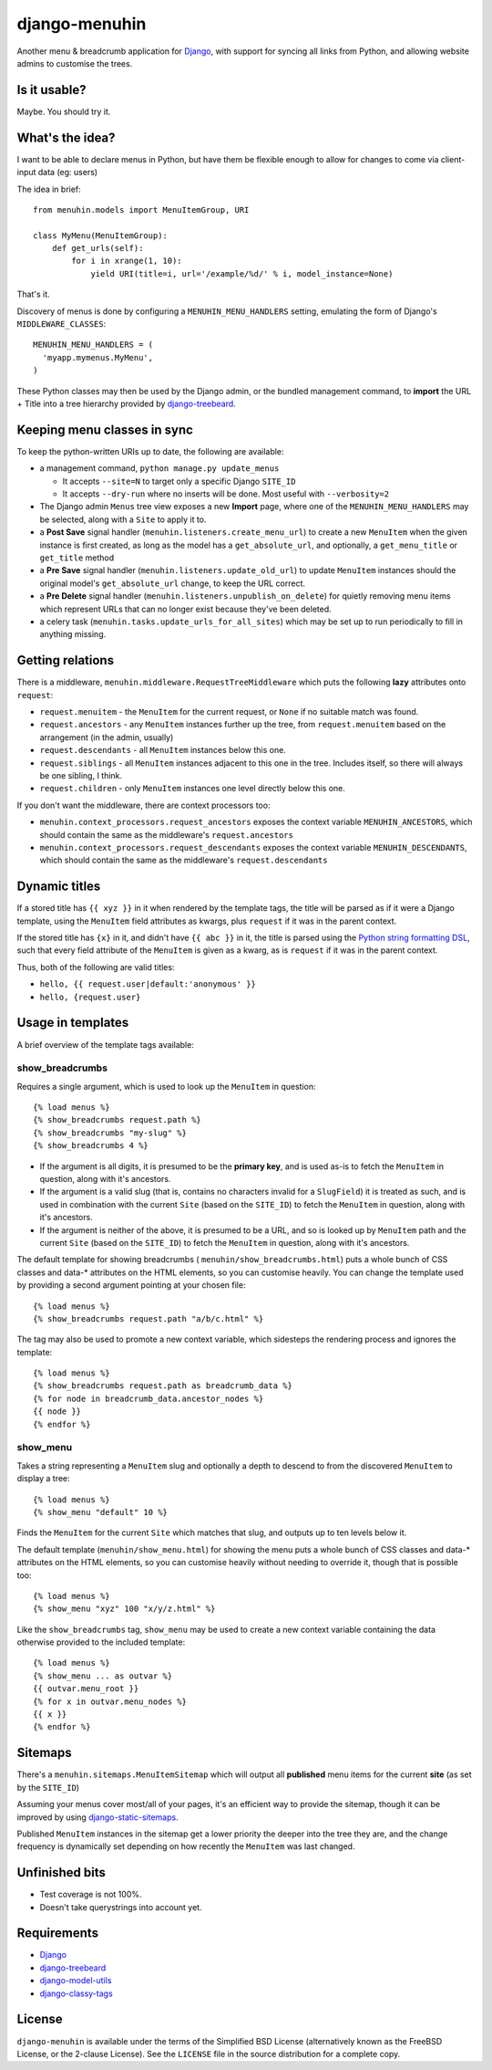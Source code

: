 ==============
django-menuhin
==============

Another menu & breadcrumb application for `Django`_, with support for
syncing all links from Python, and allowing website admins to customise
the trees.

Is it usable?
-------------

.. image:: https://travis-ci.org/kezabelle/django-menuhin.png?branch=master
  :target: https://travis-ci.org/kezabelle/django-menuhin

Maybe. You should try it.


What's the idea?
----------------

I want to be able to declare menus in Python, but have them be flexible
enough to allow for changes to come via client-input data (eg: users)

The idea in brief::

    from menuhin.models import MenuItemGroup, URI

    class MyMenu(MenuItemGroup):
        def get_urls(self):
            for i in xrange(1, 10):
                yield URI(title=i, url='/example/%d/' % i, model_instance=None)

That's it.

Discovery of menus is done by configuring a ``MENUHIN_MENU_HANDLERS`` setting,
emulating the form of Django's ``MIDDLEWARE_CLASSES``::

  MENUHIN_MENU_HANDLERS = (
    'myapp.mymenus.MyMenu',
  )

These Python classes may then be used by the Django admin, or the bundled
management command, to **import** the URL + Title into a tree hierarchy
provided by `django-treebeard`_.


Keeping menu classes in sync
----------------------------

To keep the python-written URIs up to date, the following are available:

* a management command, ``python manage.py update_menus``

  * It accepts ``--site=N`` to target only a specific Django ``SITE_ID``
  * It accepts ``--dry-run`` where no inserts will be done. Most useful
    with ``--verbosity=2``

* The Django admin ``Menus`` tree view exposes a new **Import** page,
  where one of the ``MENUHIN_MENU_HANDLERS`` may be selected, along
  with a ``Site`` to apply it to.
* a **Post Save** signal handler (``menuhin.listeners.create_menu_url``)
  to create a new ``MenuItem`` when the given instance is first created,
  as long as the model has a ``get_absolute_url``, and optionally, a
  ``get_menu_title`` or ``get_title`` method
* a **Pre Save** signal handler (``menuhin.listeners.update_old_url``)
  to update ``MenuItem`` instances should the original model's
  ``get_absolute_url`` change, to keep the URL correct.
* a **Pre Delete** signal handler (``menuhin.listeners.unpublish_on_delete``)
  for quietly removing menu items which represent URLs that can no longer
  exist because they've been deleted.
* a celery task (``menuhin.tasks.update_urls_for_all_sites``) which may be
  set up to run periodically to fill in anything missing.


Getting relations
-----------------

There is a middleware, ``menuhin.middleware.RequestTreeMiddleware`` which
puts the following **lazy** attributes onto ``request``:

* ``request.menuitem`` - the ``MenuItem`` for the current request, or ``None``
  if no suitable match was found.
* ``request.ancestors`` - any ``MenuItem`` instances further up the tree,
  from ``request.menuitem`` based on the arrangement (in the admin, usually)
* ``request.descendants`` - all ``MenuItem`` instances below this one.
* ``request.siblings`` - all ``MenuItem`` instances adjacent to this one in
  the tree. Includes itself, so there will always be one sibling, I think.
* ``request.children`` - only ``MenuItem`` instances one level directly
  below this one.

If you don't want the middleware, there are context processors too:

* ``menuhin.context_processors.request_ancestors`` exposes the context
  variable ``MENUHIN_ANCESTORS``, which should contain the same as the
  middleware's ``request.ancestors``
* ``menuhin.context_processors.request_descendants`` exposes the context
  variable ``MENUHIN_DESCENDANTS``, which should contain the same as the
  middleware's ``request.descendants``


Dynamic titles
--------------

If a stored title has ``{{ xyz }}`` in it when rendered by the template tags,
the title will be parsed as if it were a Django template, using the
``MenuItem`` field attributes as kwargs, plus ``request`` if it was in the
parent context.

If the stored title has ``{x}`` in it, and didn't have ``{{ abc }}`` in it,
the title is parsed using the `Python string formatting DSL`_, such that
every field attribute of the ``MenuItem`` is given as a kwarg, as is
``request`` if it was in the parent context.

Thus, both of the following are valid titles:

* ``hello, {{ request.user|default:'anonymous' }}``
* ``hello, {request.user}``


Usage in templates
------------------

A brief overview of the template tags available:

show_breadcrumbs
^^^^^^^^^^^^^^^^

Requires a single argument, which is used to look up the ``MenuItem`` in
question::

  {% load menus %}
  {% show_breadcrumbs request.path %}
  {% show_breadcrumbs "my-slug" %}
  {% show_breadcrumbs 4 %}

* If the argument is all digits, it is presumed to be the **primary key**,
  and is used as-is to fetch the ``MenuItem`` in question, along with
  it's ancestors.
* If the argument is a valid slug (that is, contains no characters invalid
  for a ``SlugField``) it is treated as such, and is used in combination
  with the current ``Site`` (based on the ``SITE_ID``) to fetch the
  ``MenuItem`` in question, along with it's ancestors.
* If the argument is neither of the above, it is presumed to be a URL,
  and so is looked up by ``MenuItem`` path and the current ``Site`` (based
  on the ``SITE_ID``) to fetch the ``MenuItem`` in question, along with
  it's ancestors.

The default template for showing breadcrumbs (
``menuhin/show_breadcrumbs.html``) puts a whole bunch of CSS classes
and data-* attributes on the HTML elements, so you can customise heavily.
You can change the template used by providing a second argument pointing
at your chosen file::

  {% load menus %}
  {% show_breadcrumbs request.path "a/b/c.html" %}

The tag may also be used to promote a new context variable, which sidesteps the
rendering process and ignores the template::

  {% load menus %}
  {% show_breadcrumbs request.path as breadcrumb_data %}
  {% for node in breadcrumb_data.ancestor_nodes %}
  {{ node }}
  {% endfor %}


show_menu
^^^^^^^^^

Takes a string representing a ``MenuItem`` slug and optionally a depth to
descend to from the discovered ``MenuItem`` to display a tree::

  {% load menus %}
  {% show_menu "default" 10 %}

Finds the ``MenuItem`` for the current ``Site`` which matches that slug,
and outputs up to ten levels below it.

The default template (``menuhin/show_menu.html``) for showing the menu puts
a whole bunch of CSS classes and data-* attributes on the HTML elements, so
you can customise heavily without needing to override it, though that is
possible too::

  {% load menus %}
  {% show_menu "xyz" 100 "x/y/z.html" %}

Like the ``show_breadcrumbs`` tag, ``show_menu`` may be used to create a new
context variable containing the data otherwise provided to the included
template::

  {% load menus %}
  {% show_menu ... as outvar %}
  {{ outvar.menu_root }}
  {% for x in outvar.menu_nodes %}
  {{ x }}
  {% endfor %}


Sitemaps
--------

There's a ``menuhin.sitemaps.MenuItemSitemap`` which will output all
**published** menu items for the current **site** (as set by the ``SITE_ID``)

Assuming your menus cover most/all of your pages, it's an efficient way to
provide the sitemap, though it can be improved by using
`django-static-sitemaps`_.

Published ``MenuItem`` instances in the sitemap get a lower priority the
deeper into the tree they are, and the change frequency is dynamically set
depending on how recently the ``MenuItem`` was last changed.

Unfinished bits
---------------

* Test coverage is not 100%.
* Doesn't take querystrings into account yet.

Requirements
------------

* `Django`_
* `django-treebeard`_
* `django-model-utils`_
* `django-classy-tags`_

License
-------

``django-menuhin`` is available under the terms of the
Simplified BSD License (alternatively known as the FreeBSD License, or
the 2-clause License). See the ``LICENSE`` file in the source
distribution for a complete copy.


.. _Django: https://djangoproject.com/
.. _django-treebeard: https://github.com/tabo/django-treebeard/
.. _Python string formatting DSL: http://docs.python.org/2/library/string.html#format-examples
.. _django-static-sitemaps: https://github.com/xaralis/django-static-sitemaps
.. _django-model-utils: https://github.com/carljm/django-model-utils
.. _django-classy-tags: https://github.com/ojii/django-classy-tags
